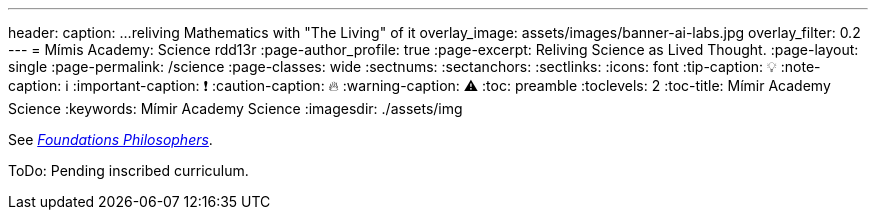 ---
header:
  caption: ...reliving Mathematics with "The Living" of it
  overlay_image: assets/images/banner-ai-labs.jpg
  overlay_filter: 0.2
---
= Mímis Academy: Science
rdd13r
:page-author_profile: true
:page-excerpt: Reliving Science as Lived Thought.
:page-layout: single
:page-permalink: /science
:page-classes: wide
:sectnums:
:sectanchors:
:sectlinks:
:icons: font
:tip-caption: 💡️
:note-caption: ℹ️
:important-caption: ❗
:caution-caption: 🔥
:warning-caption: ⚠️
:toc: preamble
:toclevels: 2
:toc-title: Mímir Academy Science
:keywords: Mímir Academy Science
:imagesdir: ./assets/img
ifdef::env-name[:relfilesuffix: .adoc]

:philosophers: link:/sindri-labs/philosophers/[Foundations Philosophers,window=_blank]

See _{philosophers}_.

ToDo: Pending inscribed curriculum.